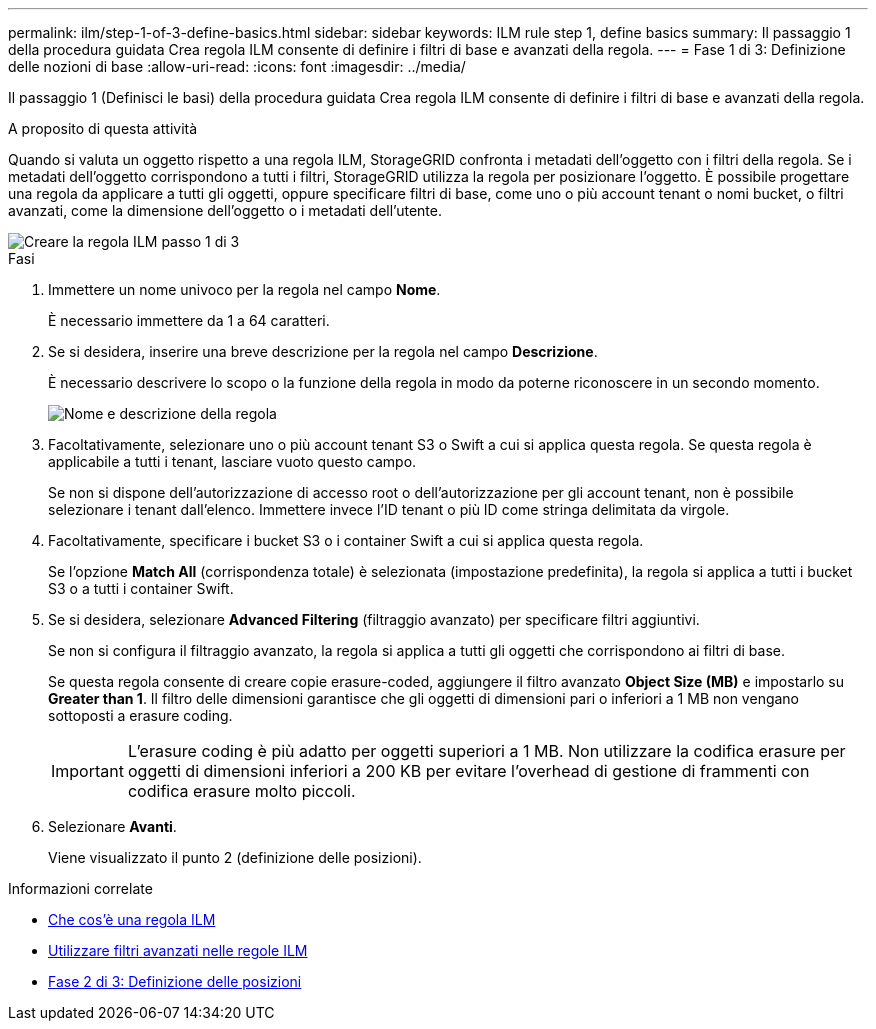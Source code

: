 ---
permalink: ilm/step-1-of-3-define-basics.html 
sidebar: sidebar 
keywords: ILM rule step 1, define basics 
summary: Il passaggio 1 della procedura guidata Crea regola ILM consente di definire i filtri di base e avanzati della regola. 
---
= Fase 1 di 3: Definizione delle nozioni di base
:allow-uri-read: 
:icons: font
:imagesdir: ../media/


[role="lead"]
Il passaggio 1 (Definisci le basi) della procedura guidata Crea regola ILM consente di definire i filtri di base e avanzati della regola.

.A proposito di questa attività
Quando si valuta un oggetto rispetto a una regola ILM, StorageGRID confronta i metadati dell'oggetto con i filtri della regola. Se i metadati dell'oggetto corrispondono a tutti i filtri, StorageGRID utilizza la regola per posizionare l'oggetto. È possibile progettare una regola da applicare a tutti gli oggetti, oppure specificare filtri di base, come uno o più account tenant o nomi bucket, o filtri avanzati, come la dimensione dell'oggetto o i metadati dell'utente.

image::../media/ilm_create_ilm_rule_wizard_1.png[Creare la regola ILM passo 1 di 3]

.Fasi
. Immettere un nome univoco per la regola nel campo *Nome*.
+
È necessario immettere da 1 a 64 caratteri.

. Se si desidera, inserire una breve descrizione per la regola nel campo *Descrizione*.
+
È necessario descrivere lo scopo o la funzione della regola in modo da poterne riconoscere in un secondo momento.

+
image::../media/ilm_rule_wizard_name_description.gif[Nome e descrizione della regola]

. Facoltativamente, selezionare uno o più account tenant S3 o Swift a cui si applica questa regola. Se questa regola è applicabile a tutti i tenant, lasciare vuoto questo campo.
+
Se non si dispone dell'autorizzazione di accesso root o dell'autorizzazione per gli account tenant, non è possibile selezionare i tenant dall'elenco. Immettere invece l'ID tenant o più ID come stringa delimitata da virgole.

. Facoltativamente, specificare i bucket S3 o i container Swift a cui si applica questa regola.
+
Se l'opzione *Match All* (corrispondenza totale) è selezionata (impostazione predefinita), la regola si applica a tutti i bucket S3 o a tutti i container Swift.

. Se si desidera, selezionare *Advanced Filtering* (filtraggio avanzato) per specificare filtri aggiuntivi.
+
Se non si configura il filtraggio avanzato, la regola si applica a tutti gli oggetti che corrispondono ai filtri di base.

+
Se questa regola consente di creare copie erasure-coded, aggiungere il filtro avanzato *Object Size (MB)* e impostarlo su *Greater than 1*. Il filtro delle dimensioni garantisce che gli oggetti di dimensioni pari o inferiori a 1 MB non vengano sottoposti a erasure coding.

+

IMPORTANT: L'erasure coding è più adatto per oggetti superiori a 1 MB. Non utilizzare la codifica erasure per oggetti di dimensioni inferiori a 200 KB per evitare l'overhead di gestione di frammenti con codifica erasure molto piccoli.

. Selezionare *Avanti*.
+
Viene visualizzato il punto 2 (definizione delle posizioni).



.Informazioni correlate
* xref:what-ilm-rule-is.adoc[Che cos'è una regola ILM]
* xref:using-advanced-filters-in-ilm-rules.adoc[Utilizzare filtri avanzati nelle regole ILM]
* xref:step-2-of-3-define-placements.adoc[Fase 2 di 3: Definizione delle posizioni]

